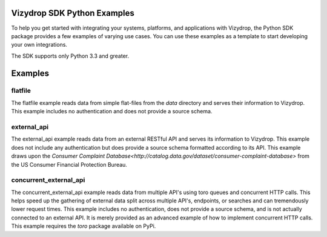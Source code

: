 .. include globals.rst

Vizydrop SDK Python Examples
============================

To help you get started with integrating your systems, platforms, and applications with Vizydrop, the Python SDK
package provides a few examples of varying use cases.  You can use these examples as a template to start developing
your own integrations.

The SDK supports only Python 3.3 and greater.


Examples
========

flatfile
--------

The flatfile example reads data from simple flat-files from the `data` directory and serves their information to
Vizydrop.  This example includes no authentication and does not provide a source schema.


external_api
------------

The external_api example reads data from an external RESTful API and serves its information to Vizydrop.  This example
does not include any authentication but does provide a source schema formatted according to its API.  This example draws
upon the `Consumer Complaint Database<http://catalog.data.gov/dataset/consumer-complaint-database>` from the US Consumer
Financial Protection Bureau.


concurrent_external_api
-----------------------

The concurrent_external_api example reads data from multiple API's using toro queues and concurrent HTTP calls.
This helps speed up the gathering of external data split across multiple API's, endpoints, or searches and can
tremendously lower request times.  This example includes no authentication, does not provide a source schema, and is
not actually connected to an external API.  It is merely provided as an advanced example of how to implement concurrent
HTTP calls.  This example requires the `toro` package available on PyPi.
